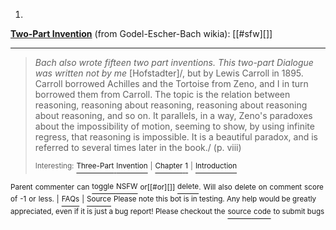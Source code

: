 :PROPERTIES:
:Author: autowikiabot
:Score: 2
:DateUnix: 1426719082.0
:DateShort: 2015-Mar-19
:END:

***** 
      :PROPERTIES:
      :CUSTOM_ID: section
      :END:
****** 
       :PROPERTIES:
       :CUSTOM_ID: section-1
       :END:
**** 
     :PROPERTIES:
     :CUSTOM_ID: section-2
     :END:
[[https://godel-escher-bach.wikia.com/wiki/Two-Part%20Invention][*Two-Part Invention*]] (from Godel-Escher-Bach wikia): [[#sfw][]]

--------------

#+begin_quote
  /Bach also wrote fifteen two part inventions. This two-part Dialogue was written not by me/ [Hofstadter]/, but by Lewis Carroll in 1895. Carroll borrowed Achilles and the Tortoise from Zeno, and I in turn borrowed them from Carroll. The topic is the relation between reasoning, reasoning about reasoning, reasoning about reasoning about reasoning, and so on. It parallels, in a way, Zeno's paradoxes about the impossibility of motion, seeming to show, by using infinite regress, that reasoning is impossible. It is a beautiful paradox, and is referred to several times later in the book./ (p. viii)

  ^{Interesting:} [[https://godel-escher-bach.wikia.com/wiki/Three-Part%20Invention][^{Three-Part} ^{Invention}]] ^{|} [[https://godel-escher-bach.wikia.com/wiki/Chapter%201][^{Chapter} ^{1}]] ^{|} [[https://godel-escher-bach.wikia.com/wiki/Introduction][^{Introduction}]]
#+end_quote

^{Parent} ^{commenter} ^{can} [[http://www.np.reddit.com/message/compose?to=autowikiabot&subject=AutoWikibot%20NSFW%20toggle&message=%2Btoggle-nsfw+cpjajld][^{toggle} ^{NSFW}]] ^{or[[#or][]]} [[http://www.np.reddit.com/message/compose?to=autowikiabot&subject=AutoWikibot%20Deletion&message=%2Bdelete+cpjajld][^{delete}]]^{.} ^{Will} ^{also} ^{delete} ^{on} ^{comment} ^{score} ^{of} ^{-1} ^{or} ^{less.} ^{|} [[http://www.np.reddit.com/r/autowikiabot/wiki/index][^{FAQs}]] ^{|} [[https://github.com/Timidger/autowikiabot-py][^{Source}]] ^{Please note this bot is in testing. Any help would be greatly appreciated, even if it is just a bug report! Please checkout the} [[https://github.com/Timidger/autowikiabot-py][^{source} ^{code}]] ^{to submit bugs}